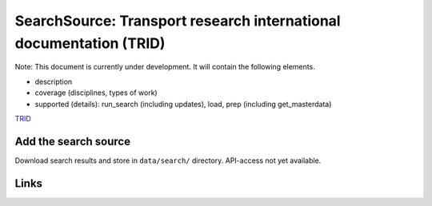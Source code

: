 
SearchSource: Transport research international documentation (TRID)
===================================================================

Note: This document is currently under development. It will contain the following elements.


* description
* coverage (disciplines, types of work)
* supported (details): run_search (including updates), load,  prep (including get_masterdata)

`TRID <https://trid.trb.org/>`_

Add the search source
---------------------

Download search results and store in ``data/search/`` directory. API-access not yet available.

Links
-----
